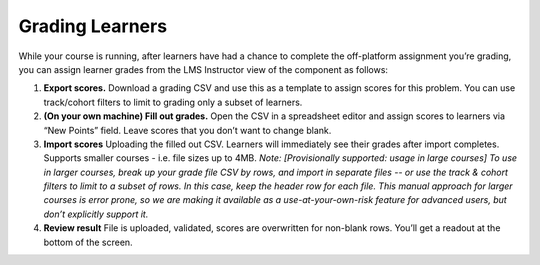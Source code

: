 .. _StaffGraded Grading:

Grading Learners
#################

.. tags:: educator, concept

While your course is running, after learners have had a chance to complete the off-platform assignment you’re grading, you can assign learner grades from the LMS Instructor view of the component as follows:

#. **Export scores.** Download a grading CSV and use this as a template to assign scores for this problem. You can use track/cohort filters to limit to grading only a subset of learners.

#. **(On your own machine) Fill out grades.** Open the CSV in a spreadsheet editor and assign scores to learners via “New Points” field. Leave scores that you don’t want to change blank.

#. **Import scores** Uploading the filled out CSV. Learners will immediately see their grades after import completes. Supports smaller courses - i.e. file sizes up to 4MB. *Note: [Provisionally supported: usage in large courses] To use in larger courses, break up your grade file CSV by rows, and import in separate files -- or use the track & cohort filters to limit to a subset of rows. In this case, keep the header row for each file. This manual approach for larger courses is error prone, so we are making it available as a use-at-your-own-risk feature for advanced users, but don’t explicitly support it.*

#. **Review result** File is uploaded, validated, scores are overwritten for non-blank rows. You’ll get a readout at the bottom of the screen.

.. seealso::
 :class: dropdown

 :ref:`StaffGraded` (how to)